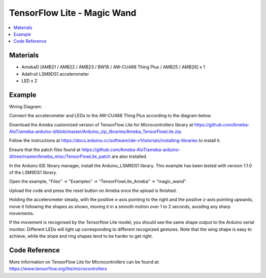 TensorFlow Lite - Magic Wand
============================

.. contents::
  :local:
  :depth: 2

Materials
---------

- AmebaD [AMB21 / AMB22 / AMB23 / BW16 / AW-CU488 Thing Plus / AMB25 / AMB26] x 1

- Adafruit LSM9DS1 accelerometer

- LED x 2

Example
-------

Wiring Diagram:

Connect the accelerometer and LEDs to the AW-CU488 Thing Plus according to the diagram below.

|image05|

Download the Ameba customized version of TensorFlow Lite for Microcontrollers library at https://github.com/Ameba-AIoT/ameba-arduino-d/blob/master/Arduino_zip_libraries/Ameba_TensorFlowLite.zip.

|image08|

Follow the instructions at https://docs.arduino.cc/software/ide-v1/tutorials/installing-libraries to install it. 

Ensure that the patch files found at https://github.com/Ameba-AIoT/ameba-arduino-d/tree/master/Ameba_misc/TensorFlowLite_patch are also installed.

In the Arduino IDE library manager, install the Arduino_LSM9DS1 library. This example has been tested with version 1.1.0 of the LSM9DS1 library.

Open the example, "Files" → "Examples" → “TensorFlowLite_Ameba” → “magic_wand”.
  
|image09|

Upload the code and press the reset button on Ameba once the upload is finished.

Holding the accelerometer steady, with the positive x-axis pointing to the right and the positive z-axis pointing upwards, move it following the shapes as shown, moving it in a smooth motion over 1 to 2 seconds, avoiding any sharp movements.
  
|image10|

If the movement is recognised by the Tensorflow Lite model, you should see the same shape output to the Arduino serial monitor. Different LEDs will light up corresponding to different recognized gestures. Note that the wing shape is easy to achieve, while the slope and ring shapes tend to be harder to get right.

|image11|

Code Reference
--------------

More information on TensorFlow Lite for Microcontrollers can be found at: https://www.tensorflow.org/lite/microcontrollers

.. |image05| image:: ../../../../_static/amebad/Example_Guides/TensorFlowLite/TensorFlow_Lite_Magic_Wand/image05.png
   :width: 1083
   :height: 771
   :scale: 80 %
.. |image08| image:: ../../../../_static/amebad/Example_Guides/TensorFlowLite/TensorFlow_Lite_Magic_Wand/image08.png
   :width: 583
   :height: 329
   :scale: 100 %
.. |image09| image:: ../../../../_static/amebad/Example_Guides/TensorFlowLite/TensorFlow_Lite_Magic_Wand/image09.png
   :width: 556
   :height: 830
   :scale: 100 %
.. |image10| image:: ../../../../_static/amebad/Example_Guides/TensorFlowLite/TensorFlow_Lite_Magic_Wand/image10.png
   :width: 777
   :height: 337
   :scale: 100 %
.. |image11| image:: ../../../../_static/amebad/Example_Guides/TensorFlowLite/TensorFlow_Lite_Magic_Wand/image11.png
   :width: 639
   :height: 458
   :scale: 100 %